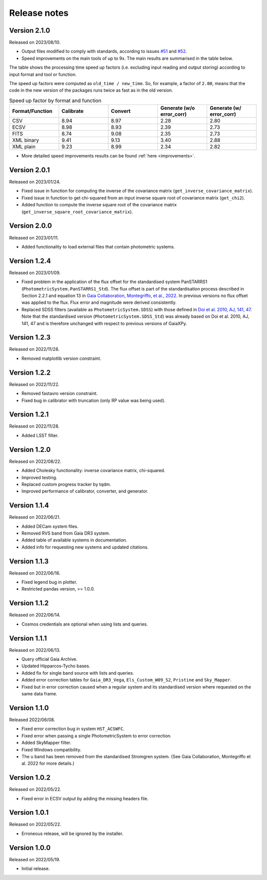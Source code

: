 Release notes
=============

.. _releasenotes:

Version 2.1.0
-------------
Released on 2023/08/10.

* Output files modified to comply with standards, according to issues `#51 <https://github.com/gaia-dpci/GaiaXPy/issues/51>`_ and `#52 <https://github.com/gaia-dpci/GaiaXPy/issues/52>`_.
* Speed improvements on the main tools of up to 9x. The main results are summarised in the table below.

The table shows the processing time speed up factors (i.e. excluding input reading and output storing) according to input format and tool or function.

The speed up factors were computed as ``old_time / new_time``. So, for example, a factor of ``2.00``, means that the code in
the new version of the packages runs twice as fast as in the old version.

.. table:: Speed up factor by format and function
   :widths: 20 20 20 20 20

   +-----------------+-----------+---------+---------------------------+--------------------------+
   | Format/Function | Calibrate | Convert | Generate (w/o error_corr) | Generate (w/ error_corr) |
   +=================+===========+=========+===========================+==========================+
   | CSV             |      8.94 |    8.97 |                      2.28 |                     2.80 |
   +-----------------+-----------+---------+---------------------------+--------------------------+
   | ECSV            |      8.98 |    8.93 |                      2.39 |                     2.73 |
   +-----------------+-----------+---------+---------------------------+--------------------------+
   | FITS            |      8.74 |    9.08 |                      2.35 |                     2.73 |
   +-----------------+-----------+---------+---------------------------+--------------------------+
   | XML binary      |      9.41 |    9.13 |                      3.40 |                     2.88 |
   +-----------------+-----------+---------+---------------------------+--------------------------+
   | XML plain       |      9.23 |    8.99 |                      2.34 |                     2.82 |
   +-----------------+-----------+---------+---------------------------+--------------------------+

* More detailed speed improvements results can be found :ref:`here <improvements>`.

Version 2.0.1
-------------
Released on 2023/01/24.

* Fixed issue in function for computing the inverse of the covariance matrix (``get_inverse_covariance_matrix``).
* Fixed issue in function to get chi-squared from an input inverse square root of covariance matrix (``get_chi2``).
* Added function to compute the inverse square root of the covariance matrix (``get_inverse_square_root_covariance_matrix``).

Version 2.0.0
-------------
Released on 2023/01/11.

* Added functionality to load external files that contain photometric systems.

Version 1.2.4
-------------
Released on 2023/01/09.

* Fixed problem in the application of the flux offset for the standardised system PanSTARRS1 (``PhotometricSystem.PanSTARRS1_Std``). The flux offset is part of the standardisation process described in Section 2.2.1 and equation 13 in `Gaia Collaboration, Montegriffo, et al., 2022 <https://ui.adsabs.harvard.edu/abs/2022arXiv220606215G/abstract>`_. In previous versions no flux offset was applied to the flux. Flux error and magnitude were derived consistently.
* Replaced SDSS filters (available as ``PhotometricSystem.SDSS``) with those defined in `Doi et al. 2010, AJ, 141, 47 <https://ui.adsabs.harvard.edu/abs/2010AJ....139.1628D/abstract>`_. Note that the standardised version (``PhotometricSystem.SDSS_Std``) was already based on Doi et al. 2010, AJ, 141, 47 and is therefore unchanged with respect to previous versions of GaiaXPy.

Version 1.2.3
-------------
Released on 2022/11/28.

* Removed matplotlib version constraint.

Version 1.2.2
-------------
Released on 2022/11/22.

* Removed fastavro version constraint.
* Fixed bug in calibrator with truncation (only RP value was being used).

Version 1.2.1
-------------
Released on 2022/11/28.

* Added LSST filter.

Version 1.2.0
-------------
Released on 2022/08/22.

* Added Cholesky functionality: inverse covariance matrix, chi-squared.
* Improved testing.
* Replaced custom progress tracker by tqdm.
* Improved performance of calibrator, converter, and generator.

Version 1.1.4
-------------
Released on 2022/06/21.

* Added DECam system files.
* Removed RVS band from Gaia DR3 system.
* Added table of available systems in documentation.
* Added info for requesting new systems and updated citations.

Version 1.1.3
-------------
Released on 2022/06/16.

* Fixed legend bug in plotter.
* Restricted pandas version, >= 1.0.0.

Version 1.1.2
-------------
Released on 2022/06/14.

* Cosmos credentials are optional when using lists and queries.

Version 1.1.1
-------------
Released on 2022/06/13.

* Query official Gaia Archive.
* Updated Hipparcos-Tycho bases.
* Added fix for single band source with lists and queries.
* Added error correction tables for ``Gaia_DR3_Vega``, ``Els_Custom_W09_S2``, ``Pristine`` and ``Sky_Mapper``.
* Fixed but in error correction caused when a regular system and its standardised version where requested on the same data frame.

Version 1.1.0
-------------
Released 2022/06/08.

* Fixed error correction bug in system ``HST_ACSWFC``.
* Fixed error when passing a single PhotometricSystem to error correction.
* Added SkyMapper filter.
* Fixed Windows compatibility.
* The u band has been removed from the standardised Stromgren system. (See Gaia Collaboration, Montegriffo et al. 2022 for more details.)

Version 1.0.2
-------------
Released on 2022/05/22.

* Fixed error in ECSV output by adding the missing headers file.

Version 1.0.1
-------------
Released on 2022/05/22.

* Erroneous release, will be ignored by the installer.

Version 1.0.0
-------------
Released on 2022/05/19.

* Initial release.
